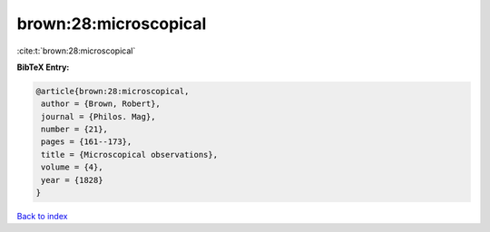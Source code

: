brown:28:microscopical
======================

:cite:t:`brown:28:microscopical`

**BibTeX Entry:**

.. code-block:: bibtex

   @article{brown:28:microscopical,
    author = {Brown, Robert},
    journal = {Philos. Mag},
    number = {21},
    pages = {161--173},
    title = {Microscopical observations},
    volume = {4},
    year = {1828}
   }

`Back to index <../By-Cite-Keys.html>`__
